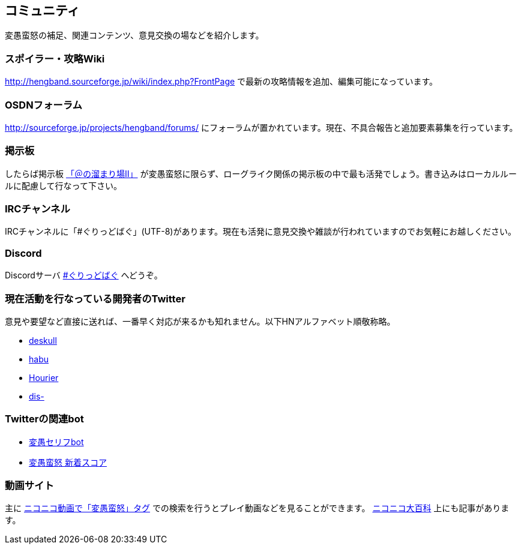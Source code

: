 :lang: ja
:doctype: article

## コミュニティ

変愚蛮怒の補足、関連コンテンツ、意見交換の場などを紹介します。

### スポイラー・攻略Wiki

link:http://hengband.sourceforge.jp/wiki/index.php?FrontPage[http://hengband.sourceforge.jp/wiki/index.php?FrontPage] で最新の攻略情報を追加、編集可能になっています。

### OSDNフォーラム

link:http://sourceforge.jp/projects/hengband/forums/[http://sourceforge.jp/projects/hengband/forums/] にフォーラムが置かれています。現在、不具合報告と追加要素募集を行っています。

### 掲示板

したらば掲示板 link:http://jbbs.livedoor.jp/game/9358/[「＠の溜まり場II」] が変愚蛮怒に限らず、ローグライク関係の掲示板の中で最も活発でしょう。書き込みはローカルルールに配慮して行なって下さい。

### IRCチャンネル

IRCチャンネルに「#ぐりっどばぐ」(UTF-8)があります。現在も活発に意見交換や雑談が行われていますのでお気軽にお越しください。

### Discord

Discordサーバ link:https://discord.gg/8xW6q5SqXY[#ぐりっどばぐ] へどうぞ。

### 現在活動を行なっている開発者のTwitter

意見や要望など直接に送れば、一番早く対応が来るかも知れません。以下HNアルファベット順敬称略。

* link:https://twitter.com/deskull[deskull]
* link:https://twitter.com/habu1010[habu]
* link:https://twitter.com/hiromi_yuh[Hourier]
* link:https://twitter.com/dis-[dis-]

### Twitterの関連bot

* link:https://twitter.com/hengband_speak[変愚セリフbot]
* link:https://twitter.com/hengscore[変愚蛮怒 新着スコア]

### 動画サイト

主に link:http://www.nicovideo.jp/tag/%E5%A4%89%E6%84%9A%E8%9B%AE%E6%80%92[ニコニコ動画で「変愚蛮怒」タグ] での検索を行うとプレイ動画などを見ることができます。 link:http://dic.nicovideo.jp/a/%E5%A4%89%E6%84%9A%E8%9B%AE%E6%80%92[ニコニコ大百科] 上にも記事があります。


